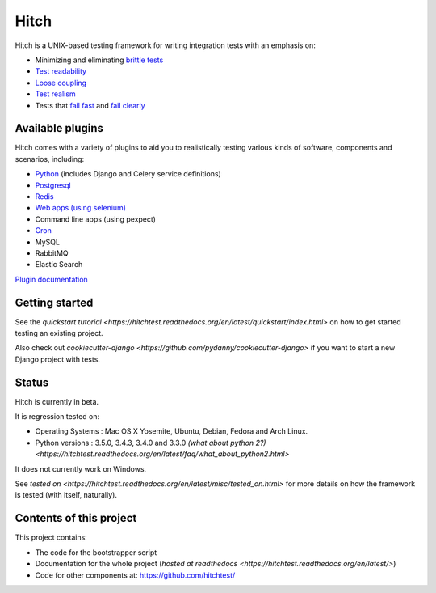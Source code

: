 Hitch
=====

.. image:: https://badges.gitter.im/Join%20Chat.svg
   :alt: Join the chat at https://gitter.im/hitchtest/hitch
   :target: https://gitter.im/hitchtest/hitch?utm_source=badge&utm_medium=badge&utm_campaign=pr-badge&utm_content=badge

Hitch is a UNIX-based testing framework for writing integration tests with an emphasis on:

* Minimizing and eliminating `brittle tests <https://hitchtest.readthedocs.org/en/latest/glossary/brittle_tests.html>`_
* `Test readability <https://hitchtest.readthedocs.org/en/latest/glossary/test_readability.html>`_
* `Loose coupling <https://hitchtest.readthedocs.org/en/latest/glossary/loose_coupling.html>`_
* `Test realism <https://hitchtest.readthedocs.org/en/latest/glossary/test_realism.html>`_
* Tests that `fail fast <https://hitchtest.readthedocs.org/en/latest/glossary/fail_fast.html>`_ and `fail clearly <https://hitchtest.readthedocs.org/en/latest/glossary/fail_clearly.html>`_

Available plugins
-----------------

Hitch comes with a variety of plugins to aid you to realistically testing various
kinds of software, components and scenarios, including:

* `Python <https://hitchtest.readthedocs.org/en/latest/plugins/hitchpython.html>`_ (includes Django and Celery service definitions)
* `Postgresql <https://hitchtest.readthedocs.org/en/latest/plugins/hitchpostgres.html>`_
* `Redis <https://hitchtest.readthedocs.org/en/latest/plugins/hitchredis.html>`_
* `Web apps (using selenium) <https://hitchtest.readthedocs.org/en/latest/plugins/hitchselenium.html>`_
* Command line apps (using pexpect)
* `Cron <https://hitchtest.readthedocs.org/en/latest/plugins/hitchcron.html>`_
* MySQL
* RabbitMQ
* Elastic Search

`Plugin documentation <https://hitchtest.readthedocs.org/en/latest/plugins/>`_

Getting started
---------------

See the `quickstart tutorial <https://hitchtest.readthedocs.org/en/latest/quickstart/index.html>` on how to
get started testing an existing project.

Also check out `cookiecutter-django <https://github.com/pydanny/cookiecutter-django>`
if you want to start a new Django project with tests.

Status
------

Hitch is currently in beta.

It is regression tested on:

* Operating Systems : Mac OS X Yosemite, Ubuntu, Debian, Fedora and Arch Linux.
* Python versions : 3.5.0, 3.4.3, 3.4.0 and 3.3.0 `(what about python 2?) <https://hitchtest.readthedocs.org/en/latest/faq/what_about_python2.html>`

It does not currently work on Windows.



See `tested on <https://hitchtest.readthedocs.org/en/latest/misc/tested_on.html>` for more details on
how the framework is tested (with itself, naturally).

Contents of this project
------------------------

This project contains:

* The code for the bootstrapper script
* Documentation for the whole project (`hosted at readthedocs <https://hitchtest.readthedocs.org/en/latest/>`)
* Code for other components at: https://github.com/hitchtest/
